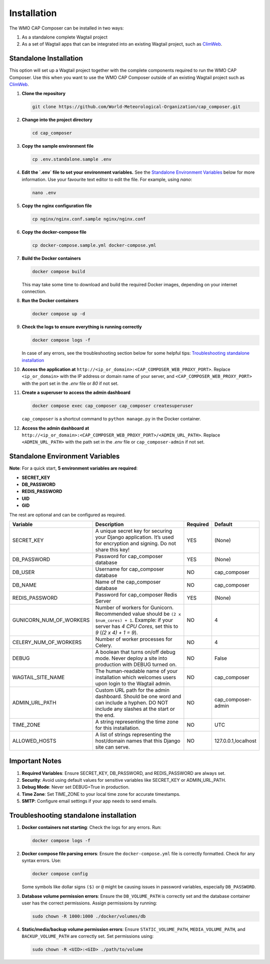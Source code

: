 Installation
============

The WMO CAP Composer can be installed in two ways:

1. As a standalone complete Wagtail project
2. As a set of Wagtail apps that can be integrated into an existing Wagtail project, such as `ClimWeb <climweb.readthedocs.io>`_.

Standalone Installation
-----------------------

This option will set up a Wagtail project together with the complete components required to run the WMO CAP Composer. Use this when
you want to use the WMO CAP Composer outside of an existing Wagtail project such as `ClimWeb <climweb.readthedocs.io>`_.

1. **Clone the repository**

   .. code-block:: shell

      git clone https://github.com/World-Meteorological-Organization/cap_composer.git

2. **Change into the project directory**

   .. code-block:: shell

      cd cap_composer

3. **Copy the sample environment file**

   .. code-block:: shell

      cp .env.standalone.sample .env

4. **Edit the `.env` file to set your environment variables.** See
   the `Standalone Environment Variables`_ below for more information. Use your favourite text editor to edit the file. For example, using `nano`:

   .. code-block:: shell

      nano .env

5. **Copy the nginx configuration file**

   .. code-block:: shell

      cp nginx/nginx.conf.sample nginx/nginx.conf

6. **Copy the docker-compose file**

   .. code-block:: shell

      cp docker-compose.sample.yml docker-compose.yml

7. **Build the Docker containers**

   .. code-block:: shell

      docker compose build

   This may take some time to download and build the required Docker images, depending on your internet connection.

8. **Run the Docker containers**

   .. code-block:: shell

      docker compose up -d

9. **Check the logs to ensure everything is running correctly**

   .. code-block:: shell

      docker compose logs -f

   In case of any errors, see the troubleshooting section below for some helpful
   tips: `Troubleshooting standalone installation`_

10. **Access the application at** ``http://<ip_or_domain>:<CAP_COMPOSER_WEB_PROXY_PORT>``. Replace ``<ip_or_domain>`` with the
    IP address or domain name of your server, and ``<CAP_COMPOSER_WEB_PROXY_PORT>`` with the port set in the `.env` file or `80`
    if not set.

11. **Create a superuser to access the admin dashboard**

    .. code-block:: shell

       docker compose exec cap_composer cap_composer createsuperuser

    ``cap_composer`` is a shortcut command to ``python manage.py`` in the Docker container.

12. **Access the admin dashboard at** ``http://<ip_or_domain>:<CAP_COMPOSER_WEB_PROXY_PORT>/<ADMIN_URL_PATH>``. Replace
    ``<ADMIN_URL_PATH>`` with the path set in the `.env` file or ``cap_composer-admin`` if not set.

Standalone Environment Variables
--------------------------------

**Note**: For a quick start, **5 environment variables are required**:

- **SECRET_KEY**
- **DB_PASSWORD**
- **REDIS_PASSWORD**
- **UID**
- **GID**

The rest are optional and can be configured as required.

.. list-table::
   :widths: 25 55 10 20
   :header-rows: 1

   * - Variable
     - Description
     - Required
     - Default
   * - SECRET_KEY
     - A unique secret key for securing your Django application. It’s used for encryption and signing. Do not share this key!
     - YES
     - (None)
   * - DB_PASSWORD
     - Password for cap_composer database
     - YES
     - (None)
   * - DB_USER
     - Username for cap_composer database
     - NO
     - cap_composer
   * - DB_NAME
     - Name of the cap_composer database
     - NO
     - cap_composer
   * - REDIS_PASSWORD
     - Password for cap_composer Redis Server
     - YES
     - (None)
   * - GUNICORN_NUM_OF_WORKERS
     - Number of workers for Gunicorn. Recommended value should be ``(2 x $num_cores) + 1``. Example: if your server has `4 CPU Cores`, set this to `9` (`(2 x 4) + 1 = 9`).
     - NO
     - 4
   * - CELERY_NUM_OF_WORKERS
     - Number of worker processes for Celery.
     - NO
     - 4
   * - DEBUG
     - A boolean that turns on/off debug mode. Never deploy a site into production with DEBUG turned on.
     - NO
     - False
   * - WAGTAIL_SITE_NAME
     - The human-readable name of your installation which welcomes users upon login to the Wagtail admin.
     - NO
     - cap_composer
   * - ADMIN_URL_PATH
     - Custom URL path for the admin dashboard. Should be one word and can include a hyphen. DO NOT include any slashes at the start or the end.
     - NO
     - cap_composer-admin
   * - TIME_ZONE
     - A string representing the time zone for this installation.
     - NO
     - UTC
   * - ALLOWED_HOSTS
     - A list of strings representing the host/domain names that this Django site can serve.
     - NO
     - 127.0.0.1,localhost

Important Notes
---------------

1. **Required Variables**: Ensure SECRET_KEY, DB_PASSWORD, and REDIS_PASSWORD are always set.
2. **Security**: Avoid using default values for sensitive variables like SECRET_KEY or ADMIN_URL_PATH.
3. **Debug Mode**: Never set DEBUG=True in production.
4. **Time Zone**: Set TIME_ZONE to your local time zone for accurate timestamps.
5. **SMTP**: Configure email settings if your app needs to send emails.

Troubleshooting standalone installation
---------------------------------------

1. **Docker containers not starting**: Check the logs for any errors. Run:

   .. code-block:: shell

      docker compose logs -f

2. **Docker compose file parsing errors**: Ensure the ``docker-compose.yml`` file is correctly formatted. Check for any
   syntax errors. Use:

   .. code-block:: shell

      docker compose config

   Some symbols like dollar signs ``($)`` or ``@`` might be causing issues in password variables, especially ``DB_PASSWORD``.

3. **Database volume permission errors**: Ensure the ``DB_VOLUME_PATH`` is correctly set and the database container user has the correct permissions. Assign permissions by running:

   .. code-block:: shell

      sudo chown -R 1000:1000 ./docker/volumes/db

4. **Static/media/backup volume permission errors**: Ensure ``STATIC_VOLUME_PATH``, ``MEDIA_VOLUME_PATH``, and ``BACKUP_VOLUME_PATH`` are correctly set. Set permissions using:

   .. code-block:: shell

      sudo chown -R <UID>:<GID> ./path/to/volume

